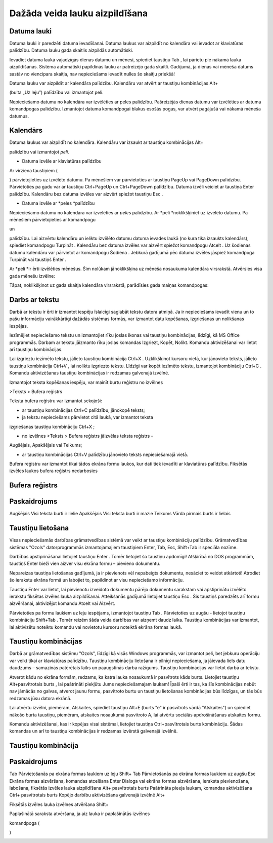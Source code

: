 .. 14015
 
Dažāda veida lauku aizpildīšana
***********************************
 

Datuma lauki
++++++++++++

Datuma lauki ir paredzēti datuma ievadīšanai. Datuma laukus var
aizpildīt no kalendāra vai ievadot ar klaviatūras palīdzību. Datuma
lauku gada skaitlis aizpildās automātiski.



Ievadiet datuma laukā vajadzīgās dienas datumu un mēnesi, spiediet
taustiņu Tab , lai pārietu pie nākamā lauka aizpildīšanas. Sistēma
automātiski papildinās lauku ar patreizējo gada skaitli. Gadījumā, ja
dienas vai mēneša datums sastāv no viencipara skaitļa, nav
nepieciešams ievadīt nulles šo skaitļu priekšā!


Datuma lauku var aizpildīt ar kalendāra palīdzību. Kalendāru var
atvērt ar taustiņu kombinācijas Alt+ 

.. image:: images_ozols/24591.gif
    :scale: 100%
(bulta „Uz leju”) palīdzību vai izmantojot peli.



Nepieciešamo datumu no kalendāra var izvēlēties ar peles palīdzību.
Pašreizējās dienas datumu var izvēlēties ar datuma komandpogas
palīdzību. Izmantojot datuma komandpogai blakus esošās pogas, var
atvērt pagājušā vai nākamā mēneša datumus.





.. image:: images_ozols/24592.gif
    :scale: 100%






.. image:: images_ozols/24593.gif
    :scale: 100%






.. image:: images_ozols/24626.gif
    :scale: 100%




Kalendārs
+++++++++

Datuma laukus var aizpildīt no kalendāra. Kalendāru var izsaukt ar
taustiņu kombinācijas Alt+ 

.. image:: images_ozols/24591.gif
    :scale: 100%
palīdzību vai izmantojot *peli*.





.. image:: images_ozols/24626.gif
    :scale: 100%







+ Datuma izvēle ar klaviatūras palīdzību


Ar virziena taustiņiem ( 

.. image:: images_ozols/24595.gif
    :scale: 100%


.. image:: images_ozols/24597.gif
    :scale: 100%


.. image:: images_ozols/24591.gif
    :scale: 100%


.. image:: images_ozols/24596.gif
    :scale: 100%
) pārvietojieties uz izvēlēto datumu. Pa mēnešiem var pārvietoties ar
taustiņu PageUp vai PageDown palīdzību. Pārvietoties pa gadu var ar
taustiņu Ctrl+PageUp un Ctrl+PageDown palīdzību. Datuma izvēli veiciet
ar taustiņa Enter palīdzību. Kalendāru bez datuma izvēles var aizvērt
spiežot taustiņu Esc .




+ Datuma izvēle ar *peles *palīdzību


Nepieciešamo datumu no kalendāra var izvēlēties ar *peles* palīdzību.
Ar *peli *noklikšķiniet uz izvēlēto datumu. Pa mēnešiem
pārvietojieties ar komandpogu 

.. image:: images_ozols/24598.gif
    :scale: 100%
un 

.. image:: images_ozols/24599.gif
    :scale: 100%
palīdzību. Lai aizvērtu kalendāru un ieliktu izvēlēto datumu datuma
ievades laukā (no kura tika izsaukts kalendārs), spiediet komandpogu
Turpināt . Kalendāru bez datuma izvēles var aizvērt spiežot komandpogu
Atcelt . Uz šodienas datumu kalendāru var pārvietot ar komandpogu
Šodiena . Jebkurā gadījumā pēc datuma izvēles jāspiež komandpoga
Turpināt vai taustiņš Enter .





Ar *peli *ir ērti izvēlēties mēnešus. Šim nolūkam jānoklikšķina uz
mēneša nosaukuma kalendāra virsrakstā. Atvērsies visa gada mēnešu
izvēlne:





.. image:: images_ozols/24625.gif
    :scale: 100%




Tāpat, noklikšķinot uz gada skaitļa kalendāra virsrakstā, parādīsies
gada maiņas komandpogas:





.. image:: images_ozols/24624.gif
    :scale: 100%




Darbs ar tekstu
+++++++++++++++

Darbā ar tekstu ir ērti ir izmantot iespēju īslaicīgi saglabāt tekstu
datora atmiņā. Ja ir nepieciešams ievadīt vienu un to pašu informāciju
vairākkārtīgi dažādās sistēmas formās, var izmantot datu kopēšanas,
izgriešanas un nolikšanas iespējas.



Iezīmējiet nepieciešamo tekstu un izmantojiet rīku joslas ikonas vai
taustiņu kombinācijas, līdzīgi, kā MS Office programmās. Darbam ar
tekstu jāizmanto rīku joslas komandas Izgriezt, Kopēt, Nolikt. Komandu
aktivizēšanai var lietot arī taustiņu kombinācijas.



Lai izgrieztu iezīmēto tekstu, jālieto taustiņu kombinācija Ctrl+X .
Uzklikšķinot kursoru vietā, kur jānovieto teksts, jālieto taustiņu
kombinācija Ctrl+V , lai noliktu izgriezto tekstu. Līdzīgi var kopēt
iezīmēto tekstu, izmantojot kombināciju Ctrl+C . Komandu aktivizēšanas
taustiņu kombinācijas ir redzamas galvenajā izvēlnē.



Izmantojot teksta kopēšanas iespēju, var mainīt burtu reģistru no
izvēlnes



>Teksts > Bufera reģistrs



Teksta bufera reģistru var izmantot sekojoši:




+ ar taustiņu kombinācijas Ctrl+C palīdzību, jānokopē teksts;

+ ja tekstu nepieciešams pārvietot citā laukā, var izmantot teksta
izgriešanas taustiņu kombināciju Ctrl+X ;

+ no izvēlnes >Teksts > Bufera reģistrs jāizvēlas teksta reģistrs -
Augšējais, Apakšējais vai Teikums;

+ ar taustiņu kombinācijas Ctrl+V palīdzību jānovieto teksts
  nepieciešamajā vietā.




.. image:: images_ozols/24545.gif
    :scale: 100%
Bufera reģistru var izmantot tikai tādos ekrāna formu laukos, kur dati
tiek ievadīti ar klaviatūras palīdzību. Fiksētās izvēles laukos bufera
reģistrs nedarbosies




Bufera reģistrs
+++++++++++++++



Paskaidrojums
+++++++++++++
Augšējais Visi teksta burti ir lielie Apakšējais Visi teksta burti ir
mazie Teikums Vārda pirmais burts ir lielais


Taustiņu lietošana
++++++++++++++++++

Visas nepieciešamās darbības grāmatvedības sistēmā var veikt ar
taustiņu kombināciju palīdzību. Grāmatvedības sistēmas "Ozols"
datorprogrammās izmantojamajiem taustiņiem Enter, Tab, Esc, Shift+Tab
ir speciāla nozīme.



Darbības apstiprināšanai lietojiet taustiņu Enter . Tomēr lietojiet šo
taustiņu apdomīgi! Atšķirībā no DOS programmām, taustiņš Enter bieži
vien aizver visu ekrāna formu – pievieno dokumentu.



Nepareizas taustiņa lietošanas gadījumā, ja ir pievienots vēl
nepabeigts dokumentu, nesāciet to veidot atkārtoti! Atrodiet šo
ierakstu ekrāna formā un labojiet to, papildinot ar visu nepieciešamo
informāciju.



Taustiņu Enter var lietot, lai pievienotu izveidoto dokumentu pārējo
dokumentu sarakstam vai apstiprinātu izvēlēto ierakstu fiksētas
izvēles lauka aizpildīšanai. Atteikšanās gadījumā lietojiet taustiņu
Esc . Šis taustiņš paredzēts arī formu aizvēršanai, aktivizējot
komandu Atcelt vai Aizvērt.



Pārvietoties pa formu laukiem uz leju iespējams, izmantojot taustiņu
Tab . Pārvietoties uz augšu - lietojot taustiņu kombināciju Shift+Tab
. Tomēr reizēm šāda veida darbības var aizņemt daudz laika. Taustiņu
kombinācijas var izmantot, lai aktivizētu noteiktu komandu vai
novietotu kursoru noteiktā ekrāna formas laukā.



Taustiņu kombinācijas
+++++++++++++++++++++

Darbā ar grāmatvedības sistēmu "Ozols", līdzīgi kā visās Windows
programmās, var izmantot peli, bet jebkuru operāciju var veikt tikai
ar klaviatūras palīdzību. Taustiņu kombināciju lietošana ir pilnīgi
nepieciešama, ja jāievada liels datu daudzums – samazinās patērētais
laiks un paaugstinās darba ražīgums. Taustiņu kombinācijas var lietot
darbā ar tekstu.



Atverot kādu no ekrāna formām, redzams, ka katra lauka nosaukumā ir
pasvītrots kāds burts. Lietojiet taustiņu Alt+pasvītrotais burts , lai
paātrināti piekļūtu Jums nepieciešamajam laukam! Īpaši ērti ir tas, ka
šīs kombinācijas nebūt nav jāmācās no galvas, atverot jaunu formu,
pasvītroto burtu un taustiņu lietošanas kombinācijas būs līdzīgas, un
tās būs redzamas jūsu datora ekrānā.


Lai atvērtu izvēlni, piemēram, Atskaites, spiediet taustiņu Alt+E
(burts "e" ir pasvītrots vārdā "Atskaites") un spiediet nākošo burta
taustiņu, piemēram, atskaites nosaukumā pasvītroto A, lai atvērtu
sociālās apdrošināšanas atskaites formu.



Komandu aktivizēšanai, kas ir kopējas visai sistēmai, lietojiet
taustiņa Ctrl+pasvītrotais burts kombināciju. Šādas komandas un arī to
taustiņu kombinācijas ir redzamas izvērstā galvenajā izvēlnē.





Taustiņu kombinācija
++++++++++++++++++++



Paskaidrojums
+++++++++++++
Tab Pārvietošanās pa ekrāna formas laukiem uz leju Shift+ Tab
Pārvietošanās pa ekrāna formas laukiem uz augšu Esc Ekrāna formas
aizvēršana, komandas atcelšana Enter Dialoga vai ekrāna formas
aizvēršana, ieraksta pievienošana,
labošana, fiksētās izvēles lauka aizpildīšana Alt+ pasvītrotais burts
Paātrināta pieeja laukam, komandas aktivizēšana Ctrl+ pasvītrotais
burts Kopējo darbību aktivizēšana galvenajā izvēlnē Alt+ 

.. image:: images_ozols/24591.gif
    :scale: 100%
Fiksētās izvēles lauka izvēlnes atvēršana Shift+ 

.. image:: images_ozols/24591.gif
    :scale: 100%

Paplašinātā saraksta atvēršana, ja aiz lauka ir paplašinātās izvēlnes

komandpoga (

.. image:: images_ozols/24714.gif
    :scale: 100%
)





.. image:: images_ozols/25300.png
    :scale: 100%





 
